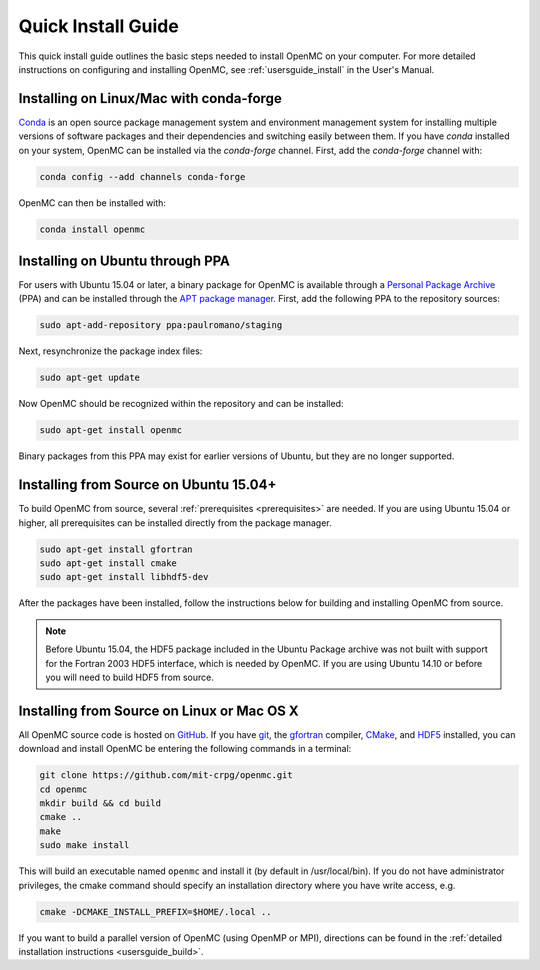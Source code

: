 .. _quickinstall:

===================
Quick Install Guide
===================

This quick install guide outlines the basic steps needed to install OpenMC on
your computer. For more detailed instructions on configuring and installing
OpenMC, see :ref:`usersguide_install` in the User's Manual.

----------------------------------------
Installing on Linux/Mac with conda-forge
----------------------------------------

`Conda <http://conda.pydata.org/docs/>`_ is an open source package management
system and environment management system for installing multiple versions of
software packages and their dependencies and switching easily between them. If
you have `conda` installed on your system, OpenMC can be installed via the
`conda-forge` channel. First, add the `conda-forge` channel with:

.. code-block:: sh

    conda config --add channels conda-forge

OpenMC can then be installed with:

.. code-block:: sh

    conda install openmc

--------------------------------
Installing on Ubuntu through PPA
--------------------------------

For users with Ubuntu 15.04 or later, a binary package for OpenMC is available
through a `Personal Package Archive`_ (PPA) and can be installed through the
`APT package manager`_. First, add the following PPA to the repository sources:

.. code-block:: sh

    sudo apt-add-repository ppa:paulromano/staging

Next, resynchronize the package index files:

.. code-block:: sh

    sudo apt-get update

Now OpenMC should be recognized within the repository and can be installed:

.. code-block:: sh

    sudo apt-get install openmc

Binary packages from this PPA may exist for earlier versions of Ubuntu, but they
are no longer supported.

.. _Personal Package Archive: https://launchpad.net/~paulromano/+archive/staging
.. _APT package manager: https://help.ubuntu.com/community/AptGet/Howto
.. _HDF5: http://www.hdfgroup.org/HDF5/

---------------------------------------
Installing from Source on Ubuntu 15.04+
---------------------------------------

To build OpenMC from source, several :ref:`prerequisites <prerequisites>` are
needed. If you are using Ubuntu 15.04 or higher, all prerequisites can be
installed directly from the package manager.

.. code-block:: sh

    sudo apt-get install gfortran
    sudo apt-get install cmake
    sudo apt-get install libhdf5-dev

After the packages have been installed, follow the instructions below for
building and installing OpenMC from source.

.. note:: Before Ubuntu 15.04, the HDF5 package included in the Ubuntu Package
          archive was not built with support for the Fortran 2003 HDF5
          interface, which is needed by OpenMC. If you are using Ubuntu 14.10 or
          before you will need to build HDF5 from source.

-------------------------------------------
Installing from Source on Linux or Mac OS X
-------------------------------------------

All OpenMC source code is hosted on GitHub_. If you have git_, the gfortran_
compiler, CMake_, and HDF5_ installed, you can download and install OpenMC be
entering the following commands in a terminal:

.. code-block:: sh

    git clone https://github.com/mit-crpg/openmc.git
    cd openmc
    mkdir build && cd build
    cmake ..
    make
    sudo make install

This will build an executable named ``openmc`` and install it (by default in
/usr/local/bin). If you do not have administrator privileges, the cmake command
should specify an installation directory where you have write access, e.g.

.. code-block:: sh

    cmake -DCMAKE_INSTALL_PREFIX=$HOME/.local ..

If you want to build a parallel version of OpenMC (using OpenMP or MPI),
directions can be found in the :ref:`detailed installation instructions
<usersguide_build>`.

.. _GitHub: https://github.com/mit-crpg/openmc
.. _git: http://git-scm.com
.. _gfortran: http://gcc.gnu.org/wiki/GFortran
.. _CMake: http://www.cmake.org
